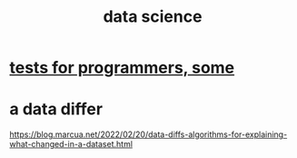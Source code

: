 :PROPERTIES:
:ID:       9f56873c-b871-49d3-b2ed-93ac63133284
:END:
#+title: data science
* [[id:31569c10-7b37-4fb0-89b5-522c19b0b184][tests for programmers, some]]
* a data differ
  https://blog.marcua.net/2022/02/20/data-diffs-algorithms-for-explaining-what-changed-in-a-dataset.html
